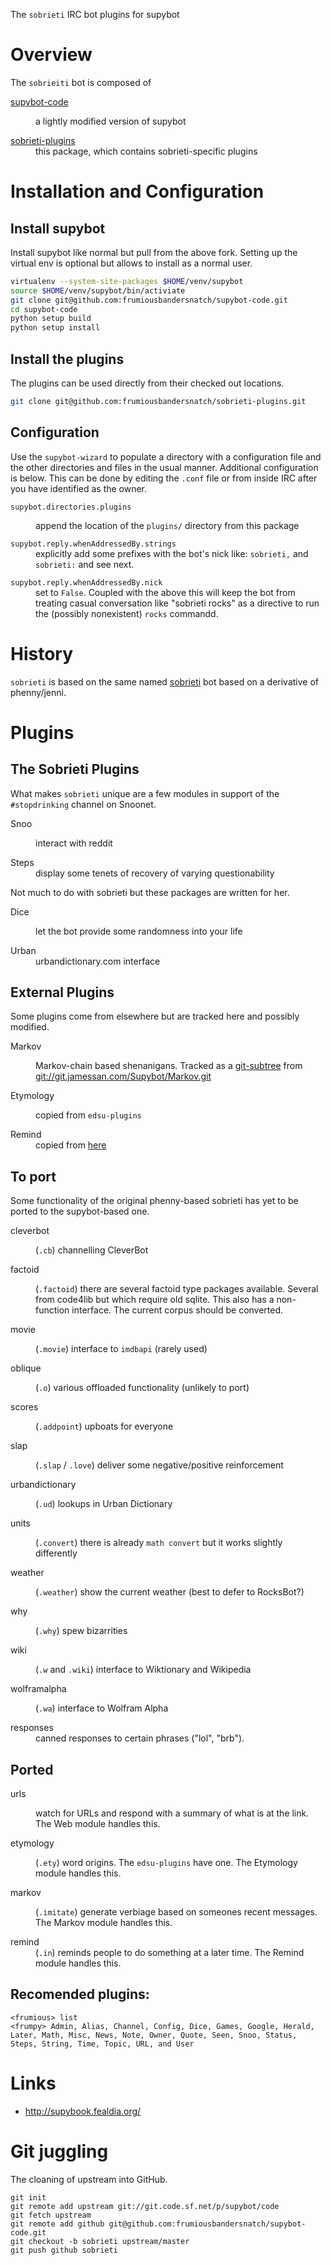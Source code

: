 The =sobrieti= IRC bot plugins for supybot

* Overview

The =sobrieiti= bot is composed of 

 - [[https://github.com/frumiousbandersnatch/supybot-code][supybot-code]] :: a lightly modified version of supybot

 - [[https://github.com/frumiousbandersnatch/sobrieti-plugins][sobrieti-plugins]] :: this package, which contains sobrieti-specific
    plugins

* Installation and Configuration

** Install supybot

Install supybot like normal but pull from the above fork.  Setting up
the virtual env is optional but allows to install as a normal user.

#+BEGIN_SRC sh
virtualenv --system-site-packages $HOME/venv/supybot
source $HOME/venv/supybot/bin/activiate
git clone git@github.com:frumiousbandersnatch/supybot-code.git
cd supybot-code
python setup build
python setup install
#+END_SRC

** Install the plugins

The plugins can be used directly from their checked out locations.

#+BEGIN_SRC sh
git clone git@github.com:frumiousbandersnatch/sobrieti-plugins.git
#+END_SRC

** Configuration

Use the =supybot-wizard= to populate a directory with a configuration
file and the other directories and files in the usual manner.
Additional configuration is below.  This can be done by editing the
=.conf= file or from inside IRC after you have identified as the
owner.

 - =supybot.directories.plugins= :: append the location of the
      =plugins/= directory from this package

 - =supybot.reply.whenAddressedBy.strings= :: explicitly add some
      prefixes with the bot's nick like: =sobrieti,= and =sobrieti:=
      and see next.

- =supybot.reply.whenAddressedBy.nick= :: set to =False=.  Coupled
     with the above this will keep the bot from treating casual
     conversation like "sobrieti rocks" as a directive to run the
     (possibly nonexistent) =rocks= commandd.


* History

=sobrieti= is based on the same named [[https://github.com/frumiousbandersnatch/sobrieti][sobrieti]] bot based on a
derivative of phenny/jenni.


* Plugins

** The Sobrieti Plugins

What makes =sobrieti= unique are a few modules in support of the
=#stopdrinking= channel on Snoonet.

 - Snoo :: interact with reddit

 - Steps :: display some tenets of recovery of varying questionability

Not much to do with sobrieti but these packages are written for her.

 - Dice :: let the bot provide some randomness into your life

 - Urban :: urbandictionary.com interface


** External Plugins

Some plugins come from elsewhere but are tracked here and possibly
modified.

 - Markov :: Markov-chain based shenanigans.  Tracked as a [[https://github.com/apenwarr/git-subtree][git-subtree]]
             from git://git.jamessan.com/Supybot/Markov.git

 - Etymology :: copied from =edsu-plugins=

 - Remind :: copied from [[http://www.kreativekorp.com/swdownload/supybot/Remind.zip][here]]

** To port

Some functionality of the original phenny-based sobrieti has yet to be
ported to the supybot-based one.

 - cleverbot :: (=.cb=) channelling CleverBot

 - factoid :: (=.factoid=) there are several factoid type packages
              available.  Several from code4lib but which require old
              sqlite.  This also has a non-function interface.  The
              current corpus should be converted.

 - movie :: (=.movie=) interface to =imdbapi= (rarely used)

 - oblique :: (=.o=) various offloaded functionality (unlikely to port)

 - scores :: (=.addpoint=) upboats for everyone

 - slap :: (=.slap= / =.love=) deliver some negative/positive reinforcement

 - urbandictionary :: (=.ud=) lookups in Urban Dictionary

 - units :: (=.convert=) there is already =math convert= but it works
            slightly differently

 - weather :: (=.weather=) show the current weather (best to defer to RocksBot?)

 - why :: (=.why=) spew bizarrities

 - wiki :: (=.w= and =.wiki=) interface to Wiktionary and Wikipedia

 - wolframalpha :: (=.wa=) interface to Wolfram Alpha

 - responses :: canned responses to certain phrases ("lol", "brb").  

** Ported

 - urls :: watch for URLs and respond with a summary of what is at the
           link.  The Web module handles this.

 - etymology :: (=.ety=) word origins.  The =edsu-plugins= have one.
                The Etymology module handles this.

 - markov :: (=.imitate=) generate verbiage based on someones recent
             messages.  The Markov module handles this.

 - remind :: (=.in=) reminds people to do something at a later time.
             The Remind module handles this.


** Recomended plugins:

#+BEGIN_EXAMPLE
<frumious> list
<frumpy> Admin, Alias, Channel, Config, Dice, Games, Google, Herald,
Later, Math, Misc, News, Note, Owner, Quote, Seen, Snoo, Status,
Steps, String, Time, Topic, URL, and User
#+END_EXAMPLE


* Links

 - http://supybook.fealdia.org/

* Git juggling

The cloaning of upstream into GitHub. 

#+BEGIN_EXAMPLE
git init
git remote add upstream git://git.code.sf.net/p/supybot/code
git fetch upstream
git remote add github git@github.com:frumiousbandersnatch/supybot-code.git
git checkout -b sobrieti upstream/master
git push github sobrieti
#+END_EXAMPLE
